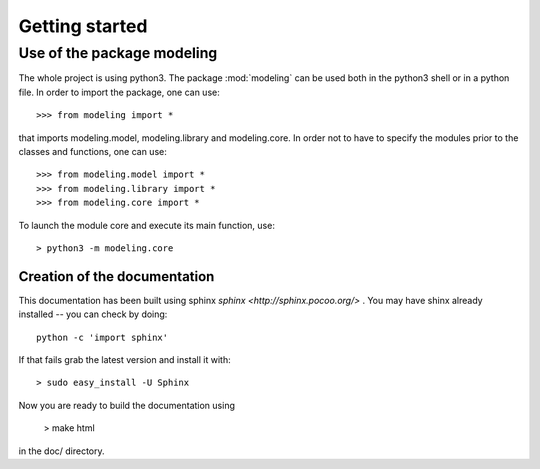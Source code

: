 .. _getting_started:


***************
Getting started
***************

.. _installing-docdir:

Use of the package modeling
===========================

The whole project is using python3.
The package :mod:`modeling` can be used both in the python3 shell or in a python
file.
In order to import the package, one can use::

  >>> from modeling import *
  
that imports modeling.model, modeling.library and modeling.core. In order not to
have to specify the modules prior to the classes and functions, one can use::

  >>> from modeling.model import *
  >>> from modeling.library import *
  >>> from modeling.core import *

To launch the module core and execute its main function, use::

  > python3 -m modeling.core

Creation of the documentation
-----------------------------

This documentation has been built using sphinx `sphinx <http://sphinx.pocoo.org/>`
. You may have shinx already installed -- you can check by doing::

  python -c 'import sphinx'

If that fails grab the latest version and install it with::

  > sudo easy_install -U Sphinx

Now you are ready to build the documentation using

  > make html

in the doc/ directory.

